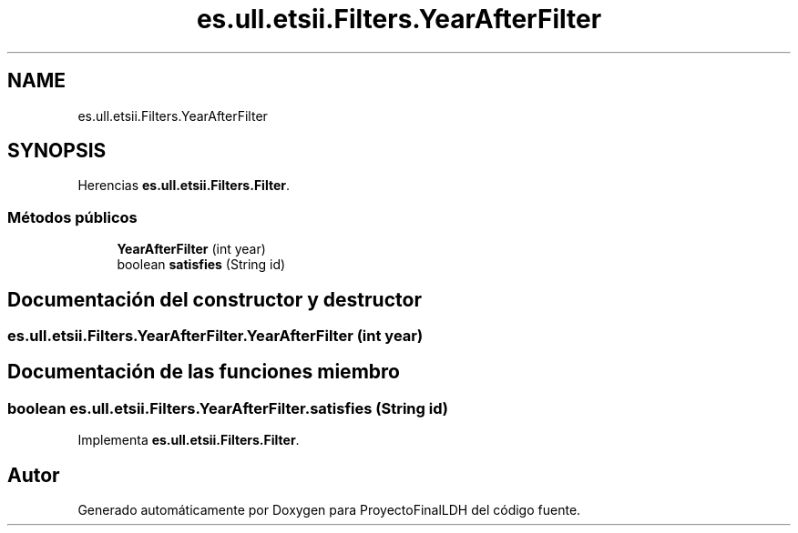 .TH "es.ull.etsii.Filters.YearAfterFilter" 3 "Miércoles, 4 de Enero de 2023" "Version 1.0" "ProyectoFinalLDH" \" -*- nroff -*-
.ad l
.nh
.SH NAME
es.ull.etsii.Filters.YearAfterFilter
.SH SYNOPSIS
.br
.PP
.PP
Herencias \fBes\&.ull\&.etsii\&.Filters\&.Filter\fP\&.
.SS "Métodos públicos"

.in +1c
.ti -1c
.RI "\fBYearAfterFilter\fP (int year)"
.br
.ti -1c
.RI "boolean \fBsatisfies\fP (String id)"
.br
.in -1c
.SH "Documentación del constructor y destructor"
.PP 
.SS "es\&.ull\&.etsii\&.Filters\&.YearAfterFilter\&.YearAfterFilter (int year)"

.SH "Documentación de las funciones miembro"
.PP 
.SS "boolean es\&.ull\&.etsii\&.Filters\&.YearAfterFilter\&.satisfies (String id)"

.PP
Implementa \fBes\&.ull\&.etsii\&.Filters\&.Filter\fP\&.

.SH "Autor"
.PP 
Generado automáticamente por Doxygen para ProyectoFinalLDH del código fuente\&.
